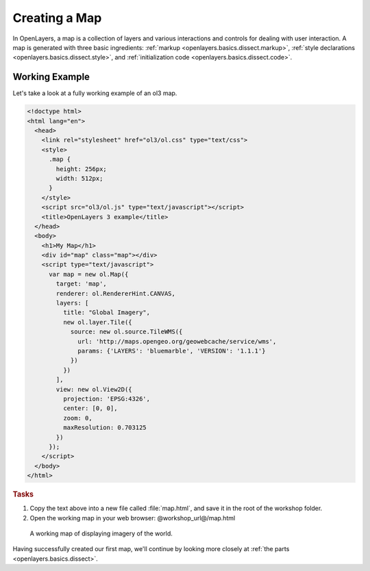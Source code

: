 .. _openlayers.basics.map:

Creating a Map
==============

In OpenLayers, a map is a collection of layers and various interactions and controls for dealing with user interaction. A map is generated with three basic ingredients: :ref:`markup <openlayers.basics.dissect.markup>`, :ref:`style declarations <openlayers.basics.dissect.style>`, and :ref:`initialization code <openlayers.basics.dissect.code>`.

.. _openlayers.basics.map.example:

Working Example
---------------

Let's take a look at a fully working example of an ol3 map.

.. code-block:: html

    <!doctype html>
    <html lang="en">
      <head>
        <link rel="stylesheet" href="ol3/ol.css" type="text/css">
        <style>
          .map {
            height: 256px;
            width: 512px;
          }
        </style>
        <script src="ol3/ol.js" type="text/javascript"></script>
        <title>OpenLayers 3 example</title>
      </head>
      <body>
        <h1>My Map</h1>
        <div id="map" class="map"></div>
        <script type="text/javascript">
          var map = new ol.Map({
            target: 'map',
            renderer: ol.RendererHint.CANVAS,
            layers: [
              title: "Global Imagery",
              new ol.layer.Tile({
                source: new ol.source.TileWMS({
                  url: 'http://maps.opengeo.org/geowebcache/service/wms',
                  params: {'LAYERS': 'bluemarble', 'VERSION': '1.1.1'}
                })
              })
            ],
            view: new ol.View2D({
              projection: 'EPSG:4326',
              center: [0, 0],
              zoom: 0,
              maxResolution: 0.703125
            })
          });
        </script>
      </body>
    </html>

.. rubric:: Tasks

#.  Copy the text above into a new file called :file:`map.html`, and save it in the root of the workshop folder.

#.  Open the working map in your web browser: @workshop_url@/map.html

.. figure:: map1.png
   
    A working map of displaying imagery of the world.

Having successfully created our first map, we'll continue by looking more closely at :ref:`the parts <openlayers.basics.dissect>`.
